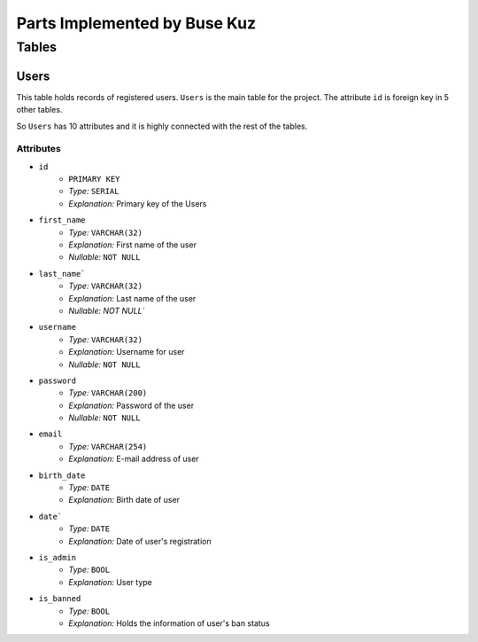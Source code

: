 Parts Implemented by Buse Kuz
================================

**Tables**
**********

Users
-----

This table holds records of registered users. ``Users`` is the main table for the project. The attribute ``id`` is foreign key in 5 other tables.

So ``Users`` has 10 attributes and it is highly connected with the rest of the tables.

Attributes 
^^^^^^^^^^

* ``id``
    - ``PRIMARY KEY``
    - *Type:* ``SERIAL``
    - *Explanation:* Primary key of the Users
* ``first_name``
    - *Type:* ``VARCHAR(32)``
    - *Explanation:* First name of the user
    - *Nullable:* ``NOT NULL``
* ``last_name```
    - *Type:* ``VARCHAR(32)``
    - *Explanation:* Last name of the user
    - *Nullable:* `NOT NULL``
* ``username``
    - *Type:* ``VARCHAR(32)``
    - *Explanation:* Username for user
    - *Nullable:* ``NOT NULL``
* ``password``
    - *Type:* ``VARCHAR(200)``
    - *Explanation:* Password of the user
    - *Nullable:* ``NOT NULL``
* ``email``
    - *Type:* ``VARCHAR(254)``
    - *Explanation:* E-mail address of user
* ``birth_date``
    - *Type:* ``DATE``
    - *Explanation:* Birth date of user 
* ``date```
    - *Type:* ``DATE``
    - *Explanation:* Date of user's registration
* ``is_admin``
    - *Type:* ``BOOL``
    - *Explanation:* User type
* ``is_banned``
    - *Type:* ``BOOL``
    - *Explanation:* Holds the information of user's ban status
